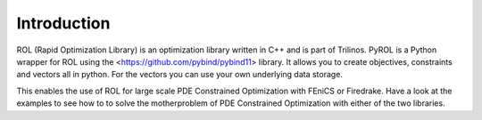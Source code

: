 Introduction
============

ROL (Rapid Optimization Library) is an optimization library written in C++ and is part of Trilinos. PyROL is a Python wrapper for ROL using the <https://github.com/pybind/pybind11> library. It allows you to create objectives, constraints and vectors all in python. For the vectors you can use your own underlying data storage.

This enables the use of ROL for large scale PDE Constrained Optimization with FEniCS or Firedrake. 
Have a look at the examples to see how to to solve the motherproblem of PDE Constrained Optimization with either of the two libraries.

